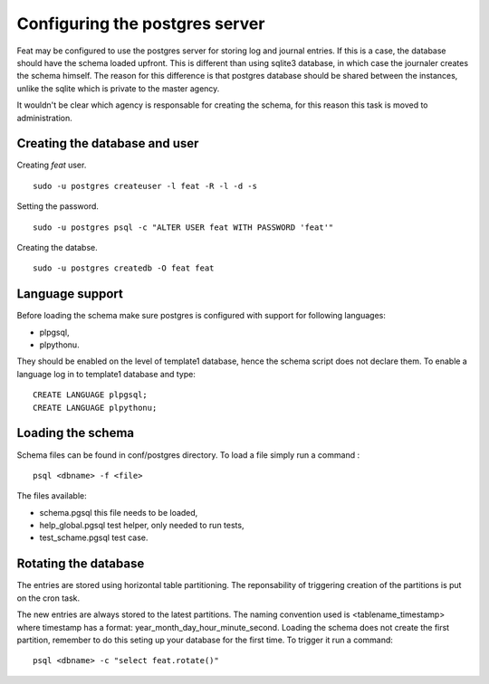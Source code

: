 Configuring the postgres server
===============================

Feat may be configured to use the postgres server for storing log and journal entries. If this is a case, the database should have the schema loaded upfront. This is different than using sqlite3 database, in which case the journaler creates the schema himself. The reason for this difference is that postgres database should be shared between the instances, unlike the sqlite which is private to the master agency.

It wouldn't be clear which agency is responsable for creating the schema, for this reason this task is moved to administration.


Creating the database and user
------------------------------

Creating *feat* user. ::

   sudo -u postgres createuser -l feat -R -l -d -s

Setting the password. ::

  sudo -u postgres psql -c "ALTER USER feat WITH PASSWORD 'feat'"

Creating the databse. ::

  sudo -u postgres createdb -O feat feat


Language support
----------------

Before loading the schema make sure postgres is configured with support for following languages:

- plpgsql,

- plpythonu.

They should be enabled on the level of template1 database, hence the schema script does not declare them.
To enable a language log in to template1 database and type: ::

  CREATE LANGUAGE plpgsql;
  CREATE LANGUAGE plpythonu;


Loading the schema
------------------


Schema files can be found in conf/postgres directory. To load a file simply run a command : ::

  psql <dbname> -f <file>

The files available:

- schema.pgsql this file needs to be loaded,

- help_global.pgsql test helper, only needed to run tests,

- test_schame.pgsql test case.


Rotating the database
---------------------

The entries are stored using horizontal table partitioning. The reponsability of triggering creation of the partitions is put on the cron task.

The new entries are always stored to the latest partitions. The naming convention used is <tablename_timestamp> where timestamp has a format: year_month_day_hour_minute_second. Loading the schema does not create the first partition, remember to do this seting up your database for the first time. To trigger it run a command: ::

  psql <dbname> -c "select feat.rotate()"
